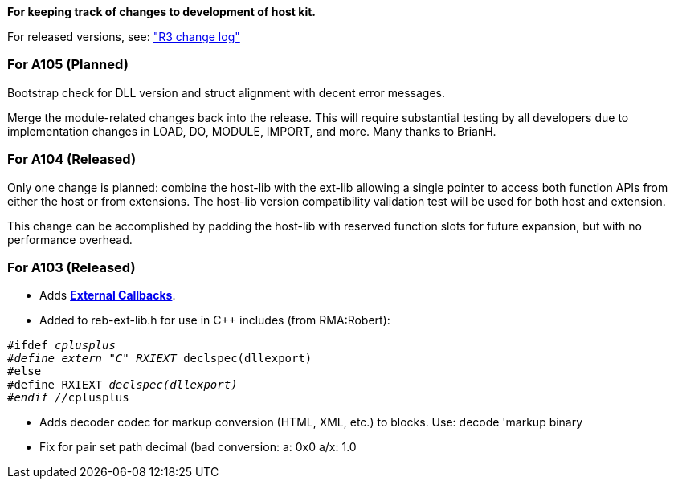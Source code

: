 *For keeping track of changes to development of host kit.*

For released versions, see: http://www.rebol.com/r3/changes.html["R3
change log"]


For A105 (Planned)
~~~~~~~~~~~~~~~~~~

Bootstrap check for DLL version and struct alignment with decent error
messages.

Merge the module-related changes back into the release. This will
require substantial testing by all developers due to implementation
changes in LOAD, DO, MODULE, IMPORT, and more. Many thanks to BrianH.


For A104 (Released)
~~~~~~~~~~~~~~~~~~~

Only one change is planned: combine the host-lib with the ext-lib
allowing a single pointer to access both function APIs from either the
host or from extensions. The host-lib version compatibility validation
test will be used for both host and extension.

This change can be accomplished by padding the host-lib with reserved
function slots for future expansion, but with no performance overhead.


For A103 (Released)
~~~~~~~~~~~~~~~~~~~

* Adds *link:External_Callbacks[External Callbacks]*.
* Added to reb-ext-lib.h for use in C++ includes (from RMA:Robert):

`#ifdef __cplusplus` +
`#define extern "C" RXIEXT __declspec(dllexport)` +
`#else` +
`#define RXIEXT __declspec(dllexport)` +
`#endif //__cplusplus`

* Adds decoder codec for markup conversion (HTML, XML, etc.) to blocks.
Use: decode 'markup binary
* Fix for pair set path decimal (bad conversion: a: 0x0 a/x:
1.0